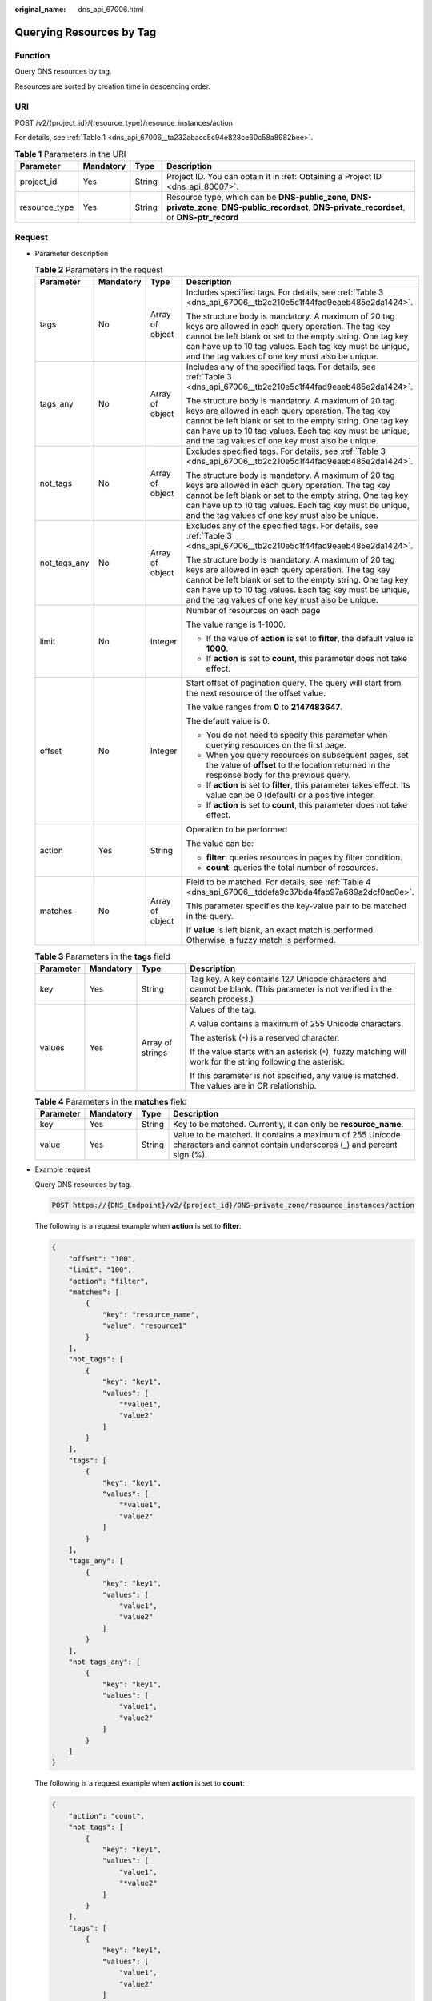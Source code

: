 :original_name: dns_api_67006.html

.. _dns_api_67006:

Querying Resources by Tag
=========================

Function
--------

Query DNS resources by tag.

Resources are sorted by creation time in descending order.

URI
---

POST /v2/{project_id}/{resource_type}/resource_instances/action

For details, see :ref:`Table 1 <dns_api_67006__ta232abacc5c94e828ce60c58a8982bee>`.

.. _dns_api_67006__ta232abacc5c94e828ce60c58a8982bee:

.. table:: **Table 1** Parameters in the URI

   +---------------+-----------+--------+---------------------------------------------------------------------------------------------------------------------------------------------------+
   | Parameter     | Mandatory | Type   | Description                                                                                                                                       |
   +===============+===========+========+===================================================================================================================================================+
   | project_id    | Yes       | String | Project ID. You can obtain it in :ref:`Obtaining a Project ID <dns_api_80007>`.                                                                   |
   +---------------+-----------+--------+---------------------------------------------------------------------------------------------------------------------------------------------------+
   | resource_type | Yes       | String | Resource type, which can be **DNS-public_zone**, **DNS-private_zone**, **DNS-public_recordset**, **DNS-private_recordset**, or **DNS-ptr_record** |
   +---------------+-----------+--------+---------------------------------------------------------------------------------------------------------------------------------------------------+

Request
-------

-  Parameter description

   .. table:: **Table 2** Parameters in the request

      +-----------------+-----------------+-----------------+---------------------------------------------------------------------------------------------------------------------------------------------------------------------------------------------------------------------------------------------------------------------------------------+
      | Parameter       | Mandatory       | Type            | Description                                                                                                                                                                                                                                                                           |
      +=================+=================+=================+=======================================================================================================================================================================================================================================================================================+
      | tags            | No              | Array of object | Includes specified tags. For details, see :ref:`Table 3 <dns_api_67006__tb2c210e5c1f44fad9eaeb485e2da1424>`.                                                                                                                                                                          |
      |                 |                 |                 |                                                                                                                                                                                                                                                                                       |
      |                 |                 |                 | The structure body is mandatory. A maximum of 20 tag keys are allowed in each query operation. The tag key cannot be left blank or set to the empty string. One tag key can have up to 10 tag values. Each tag key must be unique, and the tag values of one key must also be unique. |
      +-----------------+-----------------+-----------------+---------------------------------------------------------------------------------------------------------------------------------------------------------------------------------------------------------------------------------------------------------------------------------------+
      | tags_any        | No              | Array of object | Includes any of the specified tags. For details, see :ref:`Table 3 <dns_api_67006__tb2c210e5c1f44fad9eaeb485e2da1424>`.                                                                                                                                                               |
      |                 |                 |                 |                                                                                                                                                                                                                                                                                       |
      |                 |                 |                 | The structure body is mandatory. A maximum of 20 tag keys are allowed in each query operation. The tag key cannot be left blank or set to the empty string. One tag key can have up to 10 tag values. Each tag key must be unique, and the tag values of one key must also be unique. |
      +-----------------+-----------------+-----------------+---------------------------------------------------------------------------------------------------------------------------------------------------------------------------------------------------------------------------------------------------------------------------------------+
      | not_tags        | No              | Array of object | Excludes specified tags. For details, see :ref:`Table 3 <dns_api_67006__tb2c210e5c1f44fad9eaeb485e2da1424>`.                                                                                                                                                                          |
      |                 |                 |                 |                                                                                                                                                                                                                                                                                       |
      |                 |                 |                 | The structure body is mandatory. A maximum of 20 tag keys are allowed in each query operation. The tag key cannot be left blank or set to the empty string. One tag key can have up to 10 tag values. Each tag key must be unique, and the tag values of one key must also be unique. |
      +-----------------+-----------------+-----------------+---------------------------------------------------------------------------------------------------------------------------------------------------------------------------------------------------------------------------------------------------------------------------------------+
      | not_tags_any    | No              | Array of object | Excludes any of the specified tags. For details, see :ref:`Table 3 <dns_api_67006__tb2c210e5c1f44fad9eaeb485e2da1424>`.                                                                                                                                                               |
      |                 |                 |                 |                                                                                                                                                                                                                                                                                       |
      |                 |                 |                 | The structure body is mandatory. A maximum of 20 tag keys are allowed in each query operation. The tag key cannot be left blank or set to the empty string. One tag key can have up to 10 tag values. Each tag key must be unique, and the tag values of one key must also be unique. |
      +-----------------+-----------------+-----------------+---------------------------------------------------------------------------------------------------------------------------------------------------------------------------------------------------------------------------------------------------------------------------------------+
      | limit           | No              | Integer         | Number of resources on each page                                                                                                                                                                                                                                                      |
      |                 |                 |                 |                                                                                                                                                                                                                                                                                       |
      |                 |                 |                 | The value range is 1-1000.                                                                                                                                                                                                                                                            |
      |                 |                 |                 |                                                                                                                                                                                                                                                                                       |
      |                 |                 |                 | -  If the value of **action** is set to **filter**, the default value is **1000**.                                                                                                                                                                                                    |
      |                 |                 |                 | -  If **action** is set to **count**, this parameter does not take effect.                                                                                                                                                                                                            |
      +-----------------+-----------------+-----------------+---------------------------------------------------------------------------------------------------------------------------------------------------------------------------------------------------------------------------------------------------------------------------------------+
      | offset          | No              | Integer         | Start offset of pagination query. The query will start from the next resource of the offset value.                                                                                                                                                                                    |
      |                 |                 |                 |                                                                                                                                                                                                                                                                                       |
      |                 |                 |                 | The value ranges from **0** to **2147483647**.                                                                                                                                                                                                                                        |
      |                 |                 |                 |                                                                                                                                                                                                                                                                                       |
      |                 |                 |                 | The default value is 0.                                                                                                                                                                                                                                                               |
      |                 |                 |                 |                                                                                                                                                                                                                                                                                       |
      |                 |                 |                 | -  You do not need to specify this parameter when querying resources on the first page.                                                                                                                                                                                               |
      |                 |                 |                 | -  When you query resources on subsequent pages, set the value of **offset** to the location returned in the response body for the previous query.                                                                                                                                    |
      |                 |                 |                 | -  If **action** is set to **filter**, this parameter takes effect. Its value can be 0 (default) or a positive integer.                                                                                                                                                               |
      |                 |                 |                 | -  If **action** is set to **count**, this parameter does not take effect.                                                                                                                                                                                                            |
      +-----------------+-----------------+-----------------+---------------------------------------------------------------------------------------------------------------------------------------------------------------------------------------------------------------------------------------------------------------------------------------+
      | action          | Yes             | String          | Operation to be performed                                                                                                                                                                                                                                                             |
      |                 |                 |                 |                                                                                                                                                                                                                                                                                       |
      |                 |                 |                 | The value can be:                                                                                                                                                                                                                                                                     |
      |                 |                 |                 |                                                                                                                                                                                                                                                                                       |
      |                 |                 |                 | -  **filter**: queries resources in pages by filter condition.                                                                                                                                                                                                                        |
      |                 |                 |                 | -  **count**: queries the total number of resources.                                                                                                                                                                                                                                  |
      +-----------------+-----------------+-----------------+---------------------------------------------------------------------------------------------------------------------------------------------------------------------------------------------------------------------------------------------------------------------------------------+
      | matches         | No              | Array of object | Field to be matched. For details, see :ref:`Table 4 <dns_api_67006__tddefa9c37bda4fab97a689a2dcf0ac0e>`.                                                                                                                                                                              |
      |                 |                 |                 |                                                                                                                                                                                                                                                                                       |
      |                 |                 |                 | This parameter specifies the key-value pair to be matched in the query.                                                                                                                                                                                                               |
      |                 |                 |                 |                                                                                                                                                                                                                                                                                       |
      |                 |                 |                 | If **value** is left blank, an exact match is performed. Otherwise, a fuzzy match is performed.                                                                                                                                                                                       |
      +-----------------+-----------------+-----------------+---------------------------------------------------------------------------------------------------------------------------------------------------------------------------------------------------------------------------------------------------------------------------------------+

   .. _dns_api_67006__tb2c210e5c1f44fad9eaeb485e2da1424:

   .. table:: **Table 3** Parameters in the **tags** field

      +-----------------+-----------------+------------------+-----------------------------------------------------------------------------------------------------------------------------+
      | Parameter       | Mandatory       | Type             | Description                                                                                                                 |
      +=================+=================+==================+=============================================================================================================================+
      | key             | Yes             | String           | Tag key. A key contains 127 Unicode characters and cannot be blank. (This parameter is not verified in the search process.) |
      +-----------------+-----------------+------------------+-----------------------------------------------------------------------------------------------------------------------------+
      | values          | Yes             | Array of strings | Values of the tag.                                                                                                          |
      |                 |                 |                  |                                                                                                                             |
      |                 |                 |                  | A value contains a maximum of 255 Unicode characters.                                                                       |
      |                 |                 |                  |                                                                                                                             |
      |                 |                 |                  | The asterisk (``*``) is a reserved character.                                                                               |
      |                 |                 |                  |                                                                                                                             |
      |                 |                 |                  | If the value starts with an asterisk (``*``), fuzzy matching will work for the string following the asterisk.               |
      |                 |                 |                  |                                                                                                                             |
      |                 |                 |                  | If this parameter is not specified, any value is matched. The values are in OR relationship.                                |
      +-----------------+-----------------+------------------+-----------------------------------------------------------------------------------------------------------------------------+

   .. _dns_api_67006__tddefa9c37bda4fab97a689a2dcf0ac0e:

   .. table:: **Table 4** Parameters in the **matches** field

      +-----------+-----------+--------+-------------------------------------------------------------------------------------------------------------------------------+
      | Parameter | Mandatory | Type   | Description                                                                                                                   |
      +===========+===========+========+===============================================================================================================================+
      | key       | Yes       | String | Key to be matched. Currently, it can only be **resource_name**.                                                               |
      +-----------+-----------+--------+-------------------------------------------------------------------------------------------------------------------------------+
      | value     | Yes       | String | Value to be matched. It contains a maximum of 255 Unicode characters and cannot contain underscores (_) and percent sign (%). |
      +-----------+-----------+--------+-------------------------------------------------------------------------------------------------------------------------------+

-  Example request

   Query DNS resources by tag.

   .. code-block:: text

      POST https://{DNS_Endpoint}/v2/{project_id}/DNS-private_zone/resource_instances/action

   The following is a request example when **action** is set to **filter**:

   .. code-block::

      {
          "offset": "100",
          "limit": "100",
          "action": "filter",
          "matches": [
              {
                  "key": "resource_name",
                  "value": "resource1"
              }
          ],
          "not_tags": [
              {
                  "key": "key1",
                  "values": [
                      "*value1",
                      "value2"
                  ]
              }
          ],
          "tags": [
              {
                  "key": "key1",
                  "values": [
                      "*value1",
                      "value2"
                  ]
              }
          ],
          "tags_any": [
              {
                  "key": "key1",
                  "values": [
                      "value1",
                      "value2"
                  ]
              }
          ],
          "not_tags_any": [
              {
                  "key": "key1",
                  "values": [
                      "value1",
                      "value2"
                  ]
              }
          ]
      }

   The following is a request example when **action** is set to **count**:

   .. code-block::

      {
          "action": "count",
          "not_tags": [
              {
                  "key": "key1",
                  "values": [
                      "value1",
                      "*value2"
                  ]
              }
          ],
          "tags": [
              {
                  "key": "key1",
                  "values": [
                      "value1",
                      "value2"
                  ]
              },
              {
                  "key": "key2",
                  "values": [
                      "value1",
                      "value2"
                  ]
              }
          ],
          "tags_any": [
              {
                  "key": "key1",
                  "values": [
                      "value1",
                      "value2"
                  ]
              }
          ],
          "not_tags_any": [
              {
                  "key": "key1",
                  "values": [
                      "value1",
                      "value2"
                  ]
              }
          ],
          "matches": [
              {
                  "key": "resource_name",
                  "value": "resource1"
              }
          ]
      }

Response
--------

-  Parameter description

   .. table:: **Table 5** Parameters in the response

      +-------------+-----------------+---------------------------------------------------------------------------------------------------------+
      | Parameter   | Type            | Description                                                                                             |
      +=============+=================+=========================================================================================================+
      | resources   | Array of object | Resource list For details, see :ref:`Table 6 <dns_api_67006__t3e476a1cfb8049779a2717fcc171190c>`.       |
      +-------------+-----------------+---------------------------------------------------------------------------------------------------------+
      | total_count | Integer         | Number of resources that meet the filter criteria. The number is irrelevant to **limit** or **offset**. |
      +-------------+-----------------+---------------------------------------------------------------------------------------------------------+

   .. _dns_api_67006__t3e476a1cfb8049779a2717fcc171190c:

   .. table:: **Table 6** Parameters in the **resources** field

      +-----------------+-----------------+-----------------------------------------------------------------------------------------------------------------------------------------------+
      | Parameter       | Type            | Description                                                                                                                                   |
      +=================+=================+===============================================================================================================================================+
      | resource_id     | String          | Resource ID                                                                                                                                   |
      +-----------------+-----------------+-----------------------------------------------------------------------------------------------------------------------------------------------+
      | resource_detail | String          | Resource details. This field is reserved for subsequent extension, and its value defaults to an empty string.                                 |
      +-----------------+-----------------+-----------------------------------------------------------------------------------------------------------------------------------------------+
      | tags            | Array of object | List of queried tags. If no tag is matched, an empty array is returned. For details, see :ref:`Table 2 <dns_api_80006__table19530794112436>`. |
      +-----------------+-----------------+-----------------------------------------------------------------------------------------------------------------------------------------------+
      | resource_name   | String          | Resource name. If no resource name is matched, the value is left blank.                                                                       |
      +-----------------+-----------------+-----------------------------------------------------------------------------------------------------------------------------------------------+

-  Example response

   The following is a request example when **action** is set to **filter**:

   .. code-block::

      {
          "resources": [
              {
                  "resource_detail": null,
                  "resource_id": "cdfs_cefs_wesas_12_dsad",
                  "resource_name": "resouece1",
                  "tags": [
                      {
                          "key": "key1",
                          "value": "value1"
                      },
                      {
                          "key": "key2",
                          "value": "value1"
                      }
                  ]
              }
          ],
          "total_count": 1000
      }

   The following is a request example when **action** is set to **count**:

   .. code-block::

      {
          "total_count": 1000
      }

Returned Value
--------------

If the API call returns a code of 2\ *xx*, for example, 200, 202, or 204, the request is successful.

For details, see :ref:`Status Code <dns_api_80002>`.
